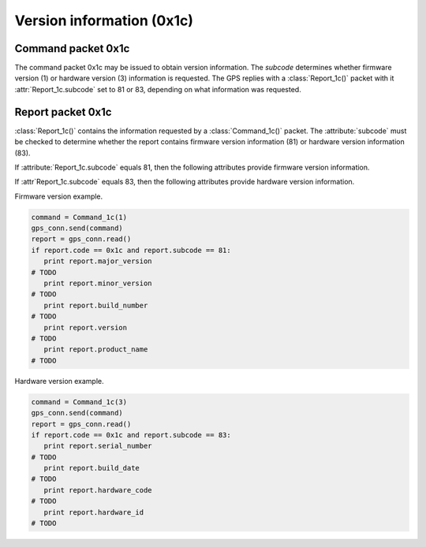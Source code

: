 Version information (0x1c)
--------------------------

Command packet 0x1c
~~~~~~~~~~~~~~~~~~~

.. class:: Command_1c(subcode)

   The command packet 0x1c may be issued to obtain version information.
   The *subcode* determines whether firmware version (1) or hardware
   version (3) information is requested. The GPS replies with a
   :class:`Report_1c()` packet with it :attr:`Report_1c.subcode` set
   to 81 or 83, depending on what information was requested.

Report packet 0x1c
~~~~~~~~~~~~~~~~~~

.. class:: Report_1c()

   :class:`Report_1c()` contains the information requested by a
   :class:`Command_1c()` packet. The :attribute:`subcode` must be
   checked to determine whether the report contains firmware version
   information (81) or hardware version information (83). 

   .. attribute:: subcode

   If :attribute:`Report_1c.subcode` equals 81, then the following attributes
   provide firmware version information.

   .. attribute:: major_version

      Firmware major version as an integer.

   .. attribute:: minor_version

      Firmware minor version as an integer.

   .. attribute:: build_number

      Firmware build number as an integer.

   .. attribute:: version

      The combination of :attr`major_version`, :attr`minor_version`
      and :attr`build_number` as a string.

   .. attribute:: build_date

      The firmware build date as a :class:`datetime.date()` instance.

   .. attribute:: product_name

      The product name as a string.

   If :attr`Report_1c.subcode` equals 83, then the following attributes
   provide hardware version information.

   .. attribute:: serial_number

      The board serial number as an integer.

   .. attribute:: build_date

      The board's build date as a :class:`datetime.datetime()` instance.

   .. attribute:: hardware_code

      The hardware code as an integer.

   .. attribute:: hardware_id

      The hardware ID as an ASCII string.

  
Firmware version example.

.. code-block:: python

   command = Command_1c(1)
   gps_conn.send(command)
   report = gps_conn.read()
   if report.code == 0x1c and report.subcode == 81:
      print report.major_version
   # TODO
      print report.minor_version
   # TODO
      print report.build_number
   # TODO
      print report.version
   # TODO
      print report.product_name
   # TODO

Hardware version example.

.. code-block:: python

   command = Command_1c(3)
   gps_conn.send(command)
   report = gps_conn.read()
   if report.code == 0x1c and report.subcode == 83:
      print report.serial_number
   # TODO
      print report.build_date
   # TODO
      print report.hardware_code
   # TODO
      print report.hardware_id
   # TODO

